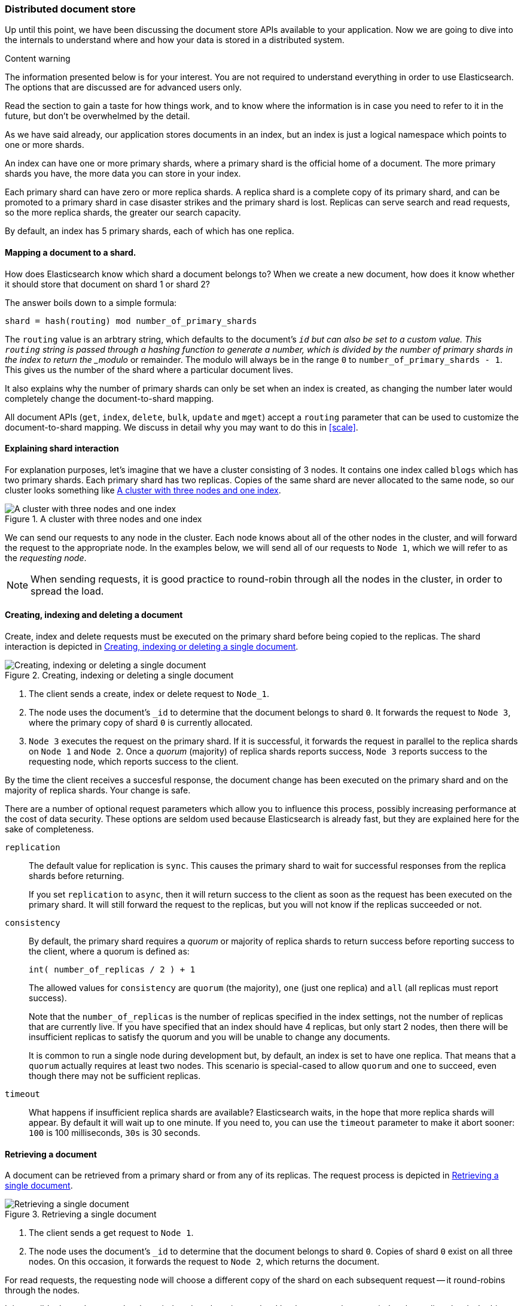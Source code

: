 [[distributed-docs]]
=== Distributed document store

Up until this point, we have been discussing the document store APIs
available to your application.   Now we are going to dive into the
internals to understand where and how your data is stored in a distributed
system.

.Content warning
****
The information presented below is for your interest. You are not
required to understand everything in order to use Elasticsearch.
The options that are discussed are for advanced users only.

Read the section to gain a taste for how things work, and to know where
the information is in case you need to refer to it in the future,
but don't be overwhelmed by the detail.
****

As we have said already, our application stores documents in an index,
but an index is just a logical namespace which points to one or more shards.

An index can have one or more primary shards, where a primary shard is the
official home of a document. The more primary shards you have, the more data
you can store in your index.

Each primary shard can have zero or more replica shards. A replica shard is
a complete copy of its primary shard, and can be promoted to a primary
shard in case disaster strikes and the primary shard is lost. Replicas
can serve search and read requests, so the more replica shards, the greater
our search capacity.

By default, an index has 5 primary shards, each of which has
one replica.

==== Mapping a document to a shard.

How does Elasticsearch know which shard a document belongs to?  When we
create a new document, how does it know whether it should store that
document on shard 1 or shard 2?

The answer boils down to a simple formula:

    shard = hash(routing) mod number_of_primary_shards

The `routing` value is an arbtrary string, which defaults to the document's
`_id` but can also be set to a custom value. This `routing` string
is passed through a hashing function to generate a number, which is
divided by the number of primary shards in the index to return the
_modulo_ or remainder. The modulo will always be in the range `0` to
`number_of_primary_shards - 1`.  This gives us the number of the shard where
a particular document lives.

It also explains why the number of primary shards can only be set
when an index is created, as changing the number later
would completely change the document-to-shard mapping.

All document APIs (`get`, `index`, `delete`, `bulk`, `update` and `mget`)
accept a `routing` parameter that can be used to customize the
document-to-shard mapping. We discuss in detail why you may want to do
this in <<scale>>.

==== Explaining shard interaction

For explanation purposes, let's imagine that we have a cluster
consisting of 3 nodes. It contains one index called `blogs` which has
two primary shards. Each primary shard has two replicas. Copies of
the same shard are never allocated to the same node, so our cluster
looks something like <<img-distrib>>.

[[img-distrib]]
.A cluster with three nodes and one index
image::images/distrib.svg["A cluster with three nodes and one index"]

We can send our requests to any node in the cluster. Each node knows
about all of the other nodes in the cluster, and will forward the request
to the appropriate node. In the examples below, we will send all of our
requests to `Node 1`, which we will refer to as  the _requesting node_.

NOTE: When sending requests, it is good practice to round-robin through all the
nodes in the cluster, in order to spread the load.

[[distrib-write]]
==== Creating, indexing and deleting a document

Create, index and delete requests must be executed on the primary shard
before being copied to the replicas. The shard interaction is depicted
in <<img-distrib-write>>.

[[img-distrib-write]]
.Creating, indexing or deleting a single document
image::images/distrib_single_write.svg["Creating, indexing or deleting a single document"]

1. The client sends a create, index or delete request to `Node_1`.

2. The node uses the document's `_id` to determine that the document
   belongs to shard `0`. It forwards the request to `Node 3`,
   where the primary copy of shard `0` is currently allocated.

3. `Node 3` executes the request on the primary shard. If it
    is successful, it forwards the request in parallel to the replica shards on
   `Node 1` and `Node 2`. Once a _quorum_ (majority) of replica shards
   reports success, `Node 3` reports success to the requesting node, which
   reports success to the client.

By the time the client receives a succesful response, the document change
has been executed on the primary shard and on the majority of replica shards.
Your change is safe.

There are a number of optional request parameters which allow you to influence
this process, possibly increasing performance at the cost of data security.
These options are seldom used because Elasticsearch is already fast, but
they are explained here for the sake of completeness.

`replication`::

The default value for replication is `sync`. This causes the primary
shard to wait for successful responses from the replica shards before
returning.
+
If you set `replication` to `async`, then it will return success to the
client as soon as the request has been executed on the primary shard.
It will still forward the request to the replicas, but you will not
know if the replicas succeeded or not.

`consistency`::

By default, the primary shard requires a _quorum_ or majority of replica
shards to return success before reporting success to the client, where
a quorum is defined as:
+
    int( number_of_replicas / 2 ) + 1
+
The allowed values for `consistency` are `quorum` (the majority),
`one` (just one replica) and `all` (all replicas must report success).
+
Note that the `number_of_replicas` is the number of replicas specified in
the index settings, not the number of replicas that are currently live.
If you have specified that an index should have 4 replicas, but only start
2 nodes, then there will be insufficient replicas to satisfy the quorum and
you will be unable to change any documents.
+
It is common to run a single node during development but, by default,
an index is set to have one replica.  That means that a `quorum` actually
requires at least two nodes.  This scenario is special-cased to allow
`quorum` and `one` to succeed, even though there may not be sufficient
replicas.

`timeout`::

What happens if insufficient replica shards are available? Elasticsearch
waits, in the hope that more replica shards will appear.  By default it will
wait up to one minute. If you need to, you can use the `timeout` parameter
to make it abort sooner: `100` is 100 milliseconds, `30s` is 30 seconds.

[[distrib-read]]
==== Retrieving a document

A document can be retrieved from a primary shard or from any of its replicas.
The request process is depicted in <<img-distrib-read>>.

[[img-distrib-read]]
.Retrieving a single document
image::images/distrib_single_read.svg["Retrieving a single document"]

1. The client sends a get request to `Node 1`.

2. The node uses the document's `_id` to determine that the document
   belongs to shard `0`. Copies of shard `0` exist on all three nodes.
   On this occasion, it forwards the request to `Node 2`, which returns
   the document.

For read requests, the requesting node will choose a different copy of the
shard on each subsequent request -- it round-robins through the nodes.

It is possible that a document has been indexed on the primary shard but
has not yet been copied to the replica shards. In this case a replica
might report that the document doesn't exist, while the primary would have
returned the document succesfully.

The `preference` parameter can be used to control which node handles the
retrieval request:

Default::

If `preference` is not specified, then read requests will be sent to
each shard in turn, in a round-robin fashion.

`_local`::

If a copy of the shard exists on the requesting node, then this will be
used to handle the read request, otherwise the request will be forwarded
to another node.

`_primary`::

The read request will be handled only by the primary shard.  This can
be useful when you are using <<version-control,`_version` numbers>> to
avoid data loss from conflicting changes. Retrieving the latest version
from the primary shard reduces (but does not eliminate) the chances
of conflict.

Arbitrary string::

The `preference` parameter can be set to any arbitrary string, such as
the session ID of a user, which would ensure that the user always gets
results from the same node.  While this is less useful when retrieving
individual documents, it can be very useful when searching: two documents that
are ranked as equally relevant by a search query may be returned in
a different order by different shards. Always returning results from
the same shard means that the user will see the results
in a consistent order.

==== Partial updates to a document

The `update` API, depicted in <<img-distrib-update>>,  combines the read and
write patterns explained above.

[[img-distrib-update]]
.Partial updates to a document
image::images/distrib_single_update.svg["Partial updates to a document"]

1. The client sends an update request to `Node_1`.

2. It forwards the request to `Node 3`, where the primary shard is allocated.

3. `Node 3` retrieves the document from the primary shard, changes the JSON
   in the `_source` field, and reindexes the document on the primary shard.
   If the document has already been changed by another process, it retries
   step 3 up to `retry_on_conflict` times, before giving up.

4.  If `Node 3` has managed to update the document successfully, it forwards
    the new version of the document in parallel to the replica shards on
    `Node 1` and `Node 2` to be reindexed. Once a quorum of replica shards
    reports success, `Node 3` reports success to the requesting node,
    which reports success to the client.

The `update` API also accepts the `routing`, `replication`, `consistency` and
`timeout` parameters that are explained in <<distrib-write>>.

==== Multi-document patterns

The patterns for the `mget` and `bulk` APIs are similar to those
for individual documents. The difference is that the requesting node
knows in which shard each document lives. It breaks up the multi-document
request into a multi-document request _per shard_, and forwards these
in parallel to the participating nodes.

Once it receives answers from each node, it collates their responses
into a single response, which it returns to the client.

The pattern for the `mget` API is depicted in <<img-distrib-mget>>.

[[img-distrib-mget]]
.Retrieving multiple documents with `mget`
image::images/distrib_mget.svg["Retrieving multiple documents with mget"]

1. The client sends an `mget` request to `Node_1`.

2. `Node 1` builds a multi-get request per shard, and forwards these
   requests in parallel to the nodes hosting each required primary or replica
   shard. Once all replies have beeen received, `Node 3` builds the response
   and returns it to the client.

A `routing` parameter can be set for each document in the `docs` array,
and the `preference` parameter can be set for the top-level `mget`
request.

The pattern for the `bulk` API is depicted in <<img-distrib-bulk>>.

[[img-distrib-bulk]]
.Multiple document changes with `bulk`
image::images/distrib_bulk.svg["Multiple document changes with bulk"]

1. The client sends a `bulk` request to `Node_1`.

2. `Node 1` builds a bulk request per shard, and forwards these
   requests in parallel to the nodes hosting each involved primary shard.

3. Once a request has been executed successfully on a primary shard,
   it is forwarded in parallel to its replica shards on the other nodes.
   Once a _quorum_ (majority) of replica shards reports success, the node
   reports success to the requesting node, which collates the responses
   and returns them to the client.

The `bulk` API also accepts the `replication` and `consistency` parameters
at the top-level for the whole `bulk` request, and the `routing` parameter
in the metadata for each request.




